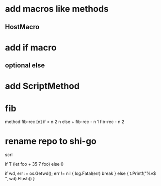 * add macros like methods
** HostMacro

* add if macro
** optional else

* add ScriptMethod

* fib

method fib-rec [n]
  if < n 2 n else + fib-rec - n 1 fib-rec - n 2

* rename repo to shi-go

scrl

if T (let foo + 35 7 foo) else 0

			if wd, err := os.Getwd(); err != nil {
				log.Fatal(err)
				break
			} else {
				t.Printf("%v$ ", wd).Flush()
			}
